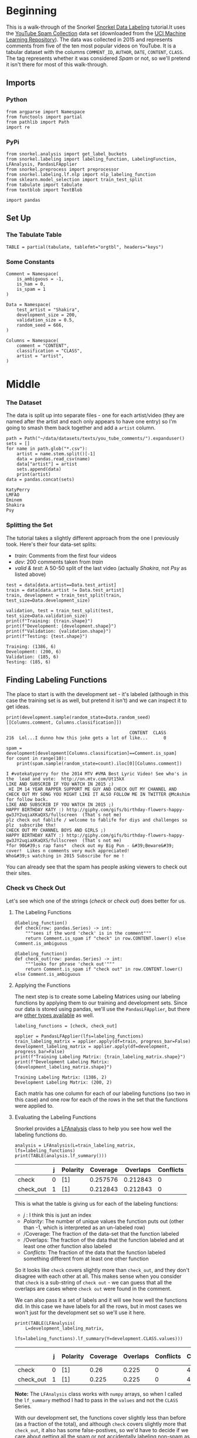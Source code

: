 #+BEGIN_COMMENT
.. title: Snorkel Data Labeling
.. slug: snorkel-data-labeling
.. date: 2020-01-09 17:07:33 UTC-08:00
.. tags: snorkel,data,exploration
.. category: Snorkel
.. link: 
.. description: The Snorkel data labeling tutorial.
.. type: text
.. status: 
.. updated: 

#+END_COMMENT
#+OPTIONS: ^:{}
#+TOC: headlines 2
* Beginning
  This is a walk-through of the Snorkel [[https://www.snorkel.org/use-cases/01-spam-tutorial][Snorkel Data Labeling]] tutorial.It uses the [[http://www.dt.fee.unicamp.br/~tiago//youtubespamcollection/][YouTube Spam Collection]] data set (downloaded from the [[https://archive.ics.uci.edu/ml/datasets/YouTube+Spam+Collection][UCI Machine Learning Repository]]). The data was collected in 2015 and represents comments from five of the ten most popular videos on YouTube. It is a tabular dataset with the columns =COMMENT_ID=, =AUTHOR=, =DATE=, =CONTENT=, =CLASS=. The tag represents whether it was considered /Spam/ or not, so we'll pretend it isn't there for most of this walk-through.
** Imports
*** Python
#+begin_src ipython :session snorkel :results none
from argparse import Namespace
from functools import partial
from pathlib import Path
import re
#+end_src
*** PyPi
#+begin_src ipython :session snorkel :results none
from snorkel.analysis import get_label_buckets
from snorkel.labeling import labeling_function, LabelingFunction, LFAnalysis, PandasLFApplier
from snorkel.preprocess import preprocessor
from snorkel.labeling.lf.nlp import nlp_labeling_function
from sklearn.model_selection import train_test_split
from tabulate import tabulate
from textblob import TextBlob

import pandas
#+end_src
** Set Up
*** The Tabulate Table
#+begin_src ipython :session snorkel :results none
TABLE = partial(tabulate, tablefmt="orgtbl", headers="keys")
#+end_src
*** Some Constants
#+begin_src ipython :session snorkel :results none
Comment = Namespace(
    is_ambiguous = -1,
    is_ham = 0,
    is_spam = 1
)
#+end_src

#+begin_src ipython :session snorkel :results none
Data = Namespace(
    test_artist = "Shakira",
    development_size = 200,
    validation_size = 0.5,
    random_seed = 666,
)
#+end_src

#+begin_src ipython :session snorkel :results none
Columns = Namespace(
    comment = "CONTENT",
    classification = "CLASS",
    artist = "artist",
)
#+end_src
* Middle
*** The Dataset
    The data is split up into separate files - one for each artist/video (they are named after the artist and each only appears to have one entry) so I'm going to smash them back together and add a =artist= column.

#+begin_src ipython :session snorkel :results output :exports both
path = Path("~/data/datasets/texts/you_tube_comments/").expanduser()
sets = []
for name in path.glob("*.csv"):
    artist = name.stem.split()[-1]
    data = pandas.read_csv(name)
    data["artist"] = artist
    sets.append(data)
    print(artist)
data = pandas.concat(sets)
#+end_src

#+RESULTS:
: KatyPerry
: LMFAO
: Eminem
: Shakira
: Psy

*** Splitting the Set
    The tutorial takes a slightly different approach from the one I previously took. Here's their four data-set splits:
    - /train/: Comments from the first four videos
    - /dev/: 200 comments taken from /train/
    - /valid & test/: A 50-50 split of the last video (actually /Shakira/, not /Psy/ as listed above)
#+begin_src ipython :session snorkel :results output :exports both
test = data[data.artist==Data.test_artist]
train = data[data.artist != Data.test_artist]
train, development = train_test_split(train, test_size=Data.development_size)

validation, test = train_test_split(test, test_size=Data.validation_size)
print(f"Training: {train.shape}")
print(f"Development: {development.shape}")
print(f"Validation: {validation.shape}")
print(f"Testing: {test.shape}")
#+end_src

#+RESULTS:
: Training: (1386, 6)
: Development: (200, 6)
: Validation: (185, 6)
: Testing: (185, 6)

** Finding Labeling Functions
   The place to start is with the development set - it's labeled (although in this case the training set is as well, but pretend it isn't) and we can inspect it to get ideas.

#+begin_src ipython :session snorkel :results output :exports both
print(development.sample(random_state=Data.random_seed)[[Columns.comment, Columns.classification]])
#+end_src

#+RESULTS:
:                                                CONTENT  CLASS
: 216  Lol...I dunno how this joke gets a lot of like...      0

#+begin_src ipython :session snorkel :results output :exports both
spam = development[development[Columns.classification]==Comment.is_spam]
for count in range(10):
    print(spam.sample(random_state=count).iloc[0][Columns.comment])
#+end_src

#+RESULTS:
#+begin_example
I #votekatyperry for the 2014 MTV #VMA Best Lyric Video! See who's in the  lead and vote:  http://on.mtv.com/Ut15kX﻿
LIKE AND SUBSCRIB IF YOU WATCH IN 2015 ;)﻿
 HI IM 14 YEAR RAPPER SUPPORT ME GUY AND CHECK OUT MY CHANNEL AND CHECK OUT MY SONG YOU MIGHT LIKE IT ALSO FOLLOW ME IN TWITTER @McAshim for follow back.
LIKE AND SUBSCRIB IF YOU WATCH IN 2015 ;)﻿
HAPPY BIRTHDAY KATY :) http://giphy.com/gifs/birthday-flowers-happy-gw3JY2uqiaXKaQXS/fullscreen  (That´s not me)﻿
plz check out fablife / welcome to fablife for diys and challenges so plz  subscribe thx!﻿
CHECK OUT MY CHANNEL BOYS AND GIRLS ;)
HAPPY BIRTHDAY KATY :) http://giphy.com/gifs/birthday-flowers-happy-gw3JY2uqiaXKaQXS/fullscreen  (That´s not me)﻿
,*for 90&#39;s rap fans*  check out my Big Pun - &#39;Beware&#39; cover!  Likes n comments very much appreciated!
Who&#39;s watching in 2015 Subscribe for me !﻿
#+end_example

You can already see that the spam has people asking viewers to check out their sites.
*** Check vs Check Out
Let's see which one of the strings (/check/ or /check out/) does better for us.
**** The Labeling Functions
#+begin_src ipython :session snorkel :results none
@labeling_function()
def check(row: pandas.Series) -> int:
    """sees if the word 'check' is in the comment"""
    return Comment.is_spam if "check" in row.CONTENT.lower() else Comment.is_ambiguous
#+end_src

#+begin_src ipython :session snorkel :results none
@labeling_function()
def check_out(row: pandas.Series) -> int:
    """looks for phrase 'check out'"""
    return Comment.is_spam if "check out" in row.CONTENT.lower() else Comment.is_ambiguous
#+end_src
**** Applying the Functions
     The next step is to create some Labeling Matrices using our labeling functions by applying them to our training and development sets. Since our data is stored using pandas, we'll use the =PandasLFApplier=, but there are [[https://snorkel.readthedocs.io/en/master/packages/labeling.html][other types available]] as well.
#+begin_src ipython :session snorkel :results output :exports both
labeling_functions = [check, check_out]

applier = PandasLFApplier(lfs=labeling_functions)
train_labeling_matrix = applier.apply(df=train, progress_bar=False)
development_labeling_matrix = applier.apply(df=development, progress_bar=False)
print(f"Training Labeling Matrix: {train_labeling_matrix.shape}")
print(f"Development Labeling Matrix: {development_labeling_matrix.shape}")
#+end_src

#+RESULTS:
: Training Labeling Matrix: (1386, 2)
: Development Labeling Matrix: (200, 2)

Each matrix has one column for each of our labeling functions (so two in this case) and one row for each of the rows in the set that the functions were applied to.

**** Evaluating the Labeling Functions
     Snorkel provides a [[https://snorkel.readthedocs.io/en/master/packages/_autosummary/labeling/snorkel.labeling.LFAnalysis.html][LFAnalysis]] class to help you see how well the labeling functions do.

#+begin_src ipython :session snorkel :results output raw :exports both
analysis = LFAnalysis(L=train_labeling_matrix, lfs=labeling_functions)
print(TABLE(analysis.lf_summary()))
#+end_src

#+RESULTS:
|           | j | Polarity | Coverage | Overlaps | Conflicts |
|-----------+---+----------+----------+----------+-----------|
| check     | 0 | [1]      | 0.257576 | 0.212843 |         0 |
| check_out | 1 | [1]      | 0.212843 | 0.212843 |         0 |

This is what the table is giving us for each of the labeling functions:

 - /j/ : I think this is just an index
 - /Polarity/: The number of unique values the function puts out (other than -1, which is interpreted as an un-labeled row)
 - /Coverage: The fraction of the data-set that the function labeled
 - /Overlaps: The fraction of the data that the function labeled and at least one other function also labeled
 - /Conflicts/: The fraction of the data that the function labeled something different from at least one other function

So it looks like =check= covers slightly more than =check_out=, and they don't disagree with each other at all. This makes sense when you consider that =check= is a sub-string of =check out= - we can guess that all the overlaps are cases where =check out= were found in the comment.

We can also pass it a set of labels and it will see how well the functions did. In this case we have labels for all the rows, but in most cases we won't just for the development set so we'll use it here.

#+begin_src ipython :session snorkel :results output raw :exports both
print(TABLE(LFAnalysis(
    L=development_labeling_matrix,
    lfs=labeling_functions).lf_summary(Y=development.CLASS.values)))
#+end_src

#+RESULTS:
|           | j | Polarity | Coverage | Overlaps | Conflicts | Correct | Incorrect | Emp. Acc. |
|-----------+---+----------+----------+----------+-----------+---------+-----------+-----------|
| check     | 0 | [1]      |     0.26 |    0.225 |         0 |      49 |         3 |  0.942308 |
| check_out | 1 | [1]      |    0.225 |    0.225 |         0 |      45 |         0 |         1 |

**Note:** The =LFAnalysis= class works with =numpy= arrays, so when I called the =lf_summary= method I had to pass in the =values= and not the =CLASS= Series.

With our development set, the functions cover slightly less than before (as a fraction of the total), and although =check= covers slightly more that =check_out=, it also has some false-postives, so we'd have to decide if we care about getting all the spam or not accidentally labeling non-spam as spam.

We can also check which ones were mis-labeled to get a better idea of how off they were.

#+begin_src ipython :session snorkel :results output :exports both
buckets = get_label_buckets(development.CLASS.values, development_labeling_matrix[:, 0])
for key, value in buckets.items():
    print(key)
    print(value)
#+end_src

#+RESULTS:
#+begin_example
(0, -1)
[  0   1   2   3   4   7   9  10  11  12  13  15  16  17  19  22  27  28
  33  34  35  39  41  43  44  46  48  49  50  51  52  53  55  57  58  61
  62  65  66  68  78  79  81  82  86  88  89  92  94  95  98  99 100 103
 104 105 107 108 112 113 114 120 121 122 123 124 125 128 129 131 133 135
 141 142 144 146 148 150 153 154 155 162 165 166 167 168 171 173 174 179
 182 183 184 190 191 195 196 197]
(1, 1)
[  5  14  23  25  29  36  40  42  45  59  67  69  71  73  74  75  76  77
  80  83  87  90  91  93 101 109 110 116 117 126 127 134 138 139 140 143
 149 151 157 160 163 164 169 172 186 189 192 193 198]
(1, -1)
[  6   8  18  20  21  24  26  30  31  32  38  47  54  56  60  63  64  70
  72  84  85  96  97 102 106 111 115 119 130 132 136 137 145 147 152 156
 158 159 161 175 176 177 178 180 181 185 187 188 194 199]
(0, 1)
[ 37 118 170]
#+end_example

Buckets is a dict whose keys are tuples of (actual classes, predicted classes) and whose values are the indices of the rows matching the keys (so the key =(0, 1)= returns the indices for rows where we labeled the comment as spam but it wasn't). Looking at the output you can see that the last key (0, 1) has the cases that we labeled as spam when they weren't, let's take a look at them.

#+begin_src ipython :session snorkel :results output :exports both
for comment in development.iloc[buckets[(Comment.is_ham, Comment.is_spam)]]["CONTENT"]:
    print(comment)
#+end_src

#+RESULTS:
: i turned it on mute as soon is i came on i just wanted to check the  views...﻿
: i check back often to help reach 2x10^9 views and I avoid watching Baby﻿
: Admit it you just came here to check the number of viewers ﻿

It's not obvious to me how you should handle those.
**** Check Out But Not Check
     What are some training examples that =check= labels but =check_out= doesn't? We can check by feeding the columns from the labeling matrix for the =check= and =check_out= functions and see where =check_out= abstained and =check= didn't. I said earlier that the first argument to =get_label_buckets= is the actual label, but really you can feed any two arrays and it will find give you the indices for the permutations of their row-values.

#+begin_src ipython :session snorkel :results output :exports both
buckets = get_label_buckets(train_labeling_matrix[:, 0], train_labeling_matrix[:, 1])
sampled = train.iloc[buckets[(Comment.is_spam, Comment.is_ambiguous)]].sample(10, random_state=Data.random_seed)
for sample in sampled.itertuples():
    print(sample.CONTENT)
#+end_src

#+RESULTS:
#+begin_example
Lil m !!!!! Check hi out!!!!! Does live the way you lie and many more ! Check it out!!! And subscribe
https://soundcloud.com/artady please check my stuff; and make some feedback﻿
Hey guys can you check my channel out plz. I do mine craft videos. Let's  shoot for 20 subs﻿
┏━━━┓┏┓╋┏┓┏━━━┓┏━━━┓┏┓╋╋┏┓  ┃┏━┓┃┃┃╋┃┃┃┏━┓┃┗┓┏┓┃┃┗┓┏┛┃  ┃┗━━┓┃┗━┛┃┃┃╋┃┃╋┃┃┃┃┗┓┗┛┏  ┗━━┓┃┃┏━┓┃┃┗━┛┃╋┃┃┃┃╋┗┓┏┛  ┃┗━┛┃┃┃╋┃┃┃┏━┓┃┏┛┗┛┃╋╋┃┃  ┗━━━┛┗┛╋┗┛┗┛╋┗┛┗━━━┛╋╋┗┛ CHECK MY VIDEOS AND SUBSCRIBE AND LIKE PLZZ
if you like raw talent, raw lyrics, straight real hip hop Everyone check my newest sound  Dizzy X - Got the Juice (Prod by. Drugs the Model Citizen)   COMMENT TELL ME WHAT YOU THINK  DONT BE LAZY!!!!  - 1/7 Prophetz﻿
check it out free stuff for watching videos and filling surveys<br /><br /><a href="http://www.prizerebel.com/index.php?r=1446084">http://www.prizerebel.com/index.php?r=1446084</a>﻿
Hey! I'm NERDY PEACH and I'm a new youtuber and it would mean THE ABSOLUTE  world to me if you could check 'em out! &lt;3  Hope you like them! =D﻿
Check my first video out﻿
http://tankionline.com#friend=cd92db3f4 great game check it out!﻿
hi beaties! i made a new channel please go check it out and subscribe and  enjoy!﻿
#+end_example

I'm going to deviate from the tutorial a little and create a regular expression to match any comment with "check" and not "view" to avoid cases where the commenter is saying that they're checking out how many views the video had.

#+begin_src ipython :session snorkel :results none
EXPRESSION = re.compile(r"check(?!.*view)")

assert EXPRESSION.search("everyone please come check our newest song in memories of Martin Luther  King Jr.﻿")
assert EXPRESSION.search("and u should.d check my channel and tell me what I should do next!﻿")
assert not EXPRESSION.search("Admit it you just came here to check the number of viewers ﻿")

@labeling_function()
def re_check_out(row: pandas.Series) -> int:
    """match cases with 'check' but not view"""
    return Comment.is_spam if EXPRESSION.search(row.CONTENT.lower()) else Comment.is_ambiguous
#+end_src

#+begin_src ipython :session snorkel :results none
labeling_functions = [check, check_out, re_check_out]
applier = PandasLFApplier(lfs=labeling_functions)
train_labeling_matrix = applier.apply(df=train, progress_bar=False)
development_labeling_matrix = applier.apply(df=development, progress_bar=False)
#+end_src


#+begin_src ipython :session snorkel :results output raw :exports both
analysis = LFAnalysis(L=train_labeling_matrix, lfs=labeling_functions)
print(TABLE(analysis.lf_summary()))
#+end_src

#+RESULTS:
|              | j | Polarity | Coverage | Overlaps | Conflicts |
|--------------+---+----------+----------+----------+-----------|
| check        | 0 | [1]      | 0.257576 | 0.248196 |         0 |
| check_out    | 1 | [1]      | 0.212843 | 0.212843 |         0 |
| re_check_out | 2 | [1]      | 0.243146 | 0.243146 |         0 |

Our =re_check_out= function has a little less coverage than =check= as we'd expect, since it excludes reviews with "view" in them but it also covers a little more than =check_out=.


#+begin_src ipython :session snorkel :results output raw :exports both
print(TABLE(LFAnalysis(
    L=development_labeling_matrix,
    lfs=labeling_functions).lf_summary(Y=development.CLASS.values)))
#+end_src

#+RESULTS:
|              | j | Polarity | Coverage | Overlaps | Conflicts | Correct | Incorrect | Emp. Acc. |
|--------------+---+----------+----------+----------+-----------+---------+-----------+-----------|
| check        | 0 | [1]      |     0.26 |    0.245 |         0 |      49 |         3 |  0.942308 |
| check_out    | 1 | [1]      |    0.225 |    0.225 |         0 |      45 |         0 |         1 |
| re_check_out | 2 | [1]      |    0.245 |    0.245 |         0 |      49 |         0 |         1 |

It looks like we were able to avoid the false-positives by adding our regular expression.



#+begin_src ipython :session snorkel :results output :exports both
buckets = get_label_buckets(development_labeling_matrix[:, 0], development_labeling_matrix[:,2])
for comment in development.iloc[buckets[(Comment.is_spam, Comment.is_ambiguous)]]["CONTENT"]:
    print(comment)
#+end_src

#+RESULTS:
: i turned it on mute as soon is i came on i just wanted to check the  views...﻿
: i check back often to help reach 2x10^9 views and I avoid watching Baby﻿
: Admit it you just came here to check the number of viewers ﻿

So it looks like we got rid of some false positives but also missed some spam by using the regular expression. We could probably grab more by searching for "my" as well.

** Using TextBlob with a Preprocessor
   Here we'll use text-blobs sentiment scorer to find comments that aren't spam. To do this we'll need to use snorkel's Preprocessor, which maps data using black-box functions.

#+begin_src ipython :session snorkel :results none
@preprocessor(memoize=True)
def textblob_sentiment(row: pandas.Series) -> pandas.Series:
    """Add the polarity and subjectivity of the comment's sentiment

    This adds two columns ('polarity' and 'subjectivity') based on the comment

    """
    blob = TextBlob(row.CONTENT)
    row["polarity"] = blob.sentiment.polarity
    row["subjectivity"] = blob.sentiment.subjectivity
    return row
#+end_src

The =polarity= is a value from -1.0 to 1.0 which reflects how negative or positive the text is believed to be. The =subjectivity= is a value from 0.0 to 1.0 which reflects whether the text is objective or subjective - whether it is a statement of fact or opinion.

Now that we have the pre-processor we can use it with a labeling function.

*** Polarity
#+begin_src ipython :session snorkel :results none
@labeling_function(pre=[textblob_sentiment])
def textblob_polarity(row: pandas.Series) -> int:
    """decides if the comment is ham based on the polarity of the sentiment"""
    return Comment.is_ham if row.polarity > 0.9 else Comment.is_ambiguous
#+end_src
*** Subjectivity
#+begin_src ipython :session snorkel :results none
@labeling_function(pre=[textblob_sentiment])
def textblob_subjectivity(row: pandas.Series) -> int:
    """decides if the comment is ham based on the subjectivity"""
    return Comment.is_ham if row.subjectivity > 0.5 else Comment.is_ambiguous
#+end_src

*** Analyzing the Performance
    Once again, now that we have labeling functions we need to analyze how well they do.

#+begin_src ipython :session snorkel :results none
labeling_functions = [textblob_polarity, textblob_subjectivity]
applier = PandasLFApplier(lfs=labeling_functions)
train_label_matrix = applier.apply(train, progress_bar=False)
development_label_matrix = applier.apply(development, progress_bar=False)
#+end_src

#+begin_src ipython :session snorkel :results output raw :exports both
print(TABLE(LFAnalysis(train_label_matrix, labeling_functions).lf_summary()))
#+end_src

#+RESULTS:
|                       | j | Polarity | Coverage |  Overlaps | Conflicts |
|-----------------------+---+----------+----------+-----------+-----------|
| textblob_polarity     | 0 | [0]      | 0.033189 | 0.0122655 |         0 |
| textblob_subjectivity | 1 | [0]      |  0.32684 | 0.0122655 |         0 |


#+begin_src ipython :session snorkel :results output raw :exports both
print(TABLE(LFAnalysis(development_label_matrix, labeling_functions).lf_summary(Y=development.CLASS.values)))
#+end_src

#+RESULTS:
|                       | j | Polarity | Coverage | Overlaps | Conflicts | Correct | Incorrect | Emp. Acc. |
|-----------------------+---+----------+----------+----------+-----------+---------+-----------+-----------|
| textblob_polarity     | 0 | [0]      |     0.05 |    0.025 |         0 |       9 |         1 |       0.9 |
| textblob_subjectivity | 1 | [0]      |      0.3 |    0.025 |         0 |      32 |        28 |  0.533333 |

Subjectivity seems to have much better coverage, but it was also fairly inaccurate.

** More Labeling Functions
   We previously created a keyword-based labeling function for "check". Because using keywords is such a common thing Snorkel has a way to create them with a little less work than creating the labeling functions individually.

First we make a function that checks if any of a collection of keywords is in the comment.

#+begin_src ipython :session snorkel :results none
def lookup_keyword(row: pandas.Series, keywords: list, label: int) -> int:
    """check if any of the keywords are in the comment

    Args:
     row: the series with the Comment
     keywords: collection of keywords indicating spam
     label: what to return if the keyword is in the comment

    Returns:
     label if keyword in comment else -1
    """
    return label if any(keyword in row.CONTENT.lower() for keyword in keywords) else Comment.is_ambiguous
#+end_src

Now we make the labeling-function creator that uses the =lookup_keyword=.

#+begin_src ipython :session snorkel :results none
def make_keyword_labeling_function(keywords: list, label: int=Comment.is_spam) -> LabelingFunction:
    """Makes LabelingFunction objects that check keywords"""
    return LabelingFunction(
        name=f"keyword_{keywords[0]}",
        f=lookup_keyword,
        resources=dict(keywords=keywords, label=label)
    )
#+end_src

#+begin_src ipython :session snorkel :results none
keyword_my = make_keyword_labeling_function(keywords=["my"])
keyword_subscribe = make_keyword_labeling_function(keywords=["subscribe"])
keyword_link = make_keyword_labeling_function(keywords=["http"])
keyword_please = make_keyword_labeling_function(keywords=["please", "plz"])
keyword_song = make_keyword_labeling_function(keywords=["song"], label=Comment.is_ham)
#+end_src

#+begin_src ipython :session snorkel :results output raw :exports both
labeling_functions = [
    keyword_my,
    keyword_subscribe,
    keyword_link,
    keyword_please,
    keyword_song,
]
applier = PandasLFApplier(lfs=labeling_functions)
train_label_matrix = applier.apply(train, progress_bar=False)
development_label_matrix = applier.apply(development, progress_bar=False)
print(TABLE(LFAnalysis(development_label_matrix, labeling_functions).lf_summary(Y=development.CLASS.values)))
#+end_src

#+RESULTS:
|                   | j | Polarity | Coverage | Overlaps | Conflicts | Correct | Incorrect | Emp. Acc. |
|-------------------+---+----------+----------+----------+-----------+---------+-----------+-----------|
| keyword_my        | 0 | [1]      |     0.18 |    0.115 |      0.05 |      33 |         3 |  0.916667 |
| keyword_subscribe | 1 | [1]      |    0.125 |    0.075 |     0.015 |      25 |         0 |         1 |
| keyword_http      | 2 | [1]      |     0.09 |     0.03 |     0.005 |      16 |         2 |  0.888889 |
| keyword_please    | 3 | [1]      |    0.095 |     0.08 |      0.02 |      19 |         0 |         1 |
| keyword_song      | 4 | [0]      |     0.16 |     0.06 |      0.06 |      20 |        12 |     0.625 |

There are varying degrees of coveragen and accuracy with these. Interestingly, the =subscribe= keyword was completely accurate and had pretty good coverage (compared to our check-out labelers).

** Adding a Spacy Preprocessor
   The purpose of the pre-processors is to do a little feature engineering to add features that aren't in the original dataset but which can be derived from it. Becaues SpaCY is used so much for this, snorkel comes with a labeling function that adds a =doc= attribute (you can also create it manually to get more control).

#+begin_src ipython :session snorkel :results none
@nlp_labeling_function()
def short_with_person(row: pandas.Series) -> int:
    """Check if the comment is short and mentions a person"""
    return (Comment.is_ham if (len(row.CONTENT) < 20 and any((entity.label_=="PERSON" for entity in row.dot.ents)))
                               else Comment.is_ambiguous)
#+end_src
